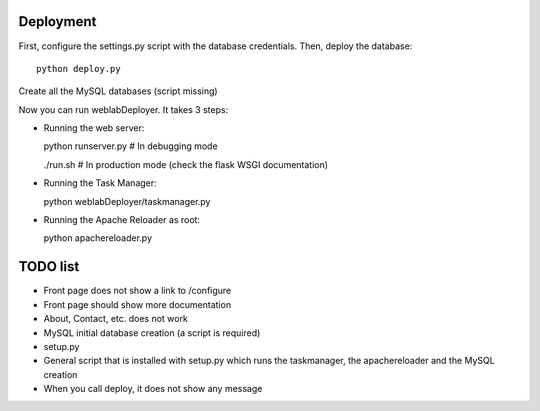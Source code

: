 Deployment
~~~~~~~~~~

First, configure the settings.py script with the database credentials. Then, deploy the database::
  
  python deploy.py

.. TODO XXX 
Create all the MySQL databases (script missing)

Now you can run weblabDeployer. It takes 3 steps:

* Running the web server::

  python runserver.py # In debugging mode

  ./run.sh # In production mode (check the flask WSGI documentation)

* Running the Task Manager::

  python weblabDeployer/taskmanager.py

* Running the Apache Reloader as root::

  python apachereloader.py


TODO list
~~~~~~~~~

* Front page does not show a link to /configure
* Front page should show more documentation
* About, Contact, etc. does not work
* MySQL initial database creation (a script is required)
* setup.py
* General script that is installed with setup.py which runs the taskmanager, the apachereloader and the MySQL creation
* When you call deploy, it does not show any message

